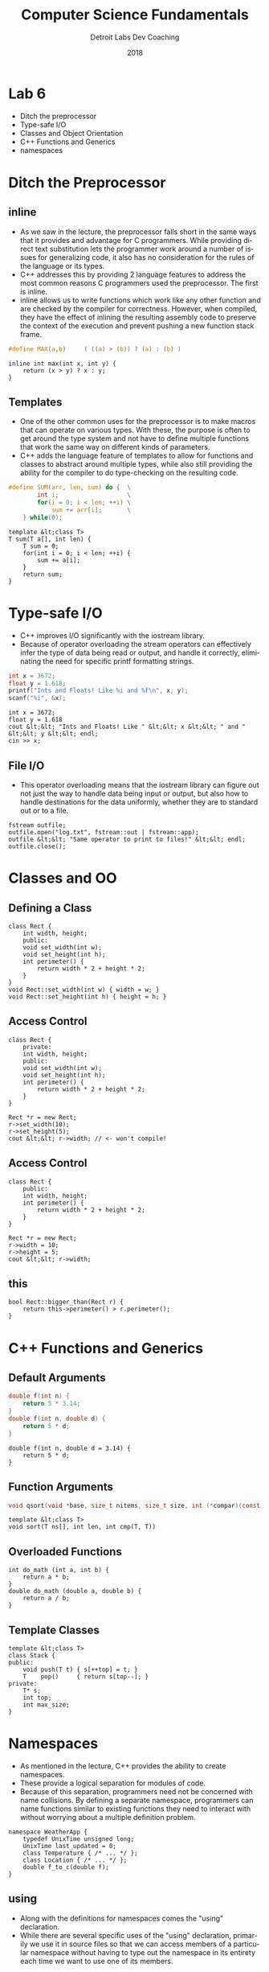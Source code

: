 #+TITLE:  Computer Science Fundamentals
#+AUTHOR: Detroit Labs Dev Coaching
#+DATE:   2018
#+EMAIL:  ndotz@detroitlabs.com
#+LANGUAGE:  en
#+OPTIONS:   H:3 num:nil toc:nil \n:nil @:t ::t |:t ^:t -:t f:t *:t <:t
#+OPTIONS:   skip:nil d:nil todo:t pri:nil tags:not-in-toc timestamp:nil
#+INFOJS_OPT: view:nil toc:nil ltoc:t mouse:underline buttons:0 path:http://orgmode.org/org-info.js
#+EXPORT_SELECT_TAGS: export
#+EXPORT_EXCLUDE_TAGS: noexport
#+REVEAL_PLUGINS: (highlight notes)
#+REVEAL_THEME: league
#+REVEAL_MARGIN: 0.2
# #+REVEAL_MIN_SCALE: 0.5
# #+REVEAL_MAX_SCALE: 2.5
#+REVEAL_EXTRA_CSS: ./presentation.css

* Lab 6
  #+BEGIN_NOTES
  - Ditch the preprocessor
  - Type-safe I/O
  - Classes and Object Orientation
  - C++ Functions and Generics
  - namespaces
  #+END_NOTES
* Ditch the Preprocessor
** inline
  #+BEGIN_NOTES
  - As we saw in the lecture, the preprocessor falls short in the same
    ways that it provides and advantage for C programmers. While
    providing direct text substitution lets the programmer work around
    a number of issues for generalizing code, it also has no
    consideration for the rules of the language or its types.
  - C++ addresses this by providing 2 language features to address the
    most common reasons C programmers used the preprocessor. The first
    is inline.
  - inline allows us to write functions which work like any other
    function and are checked by the compiler for correctness. However,
    when compiled, they have the effect of inlining the resulting
    assembly code to preserve the context of the execution and prevent
    pushing a new function stack frame.
  #+END_NOTES
  #+BEGIN_SRC c
  #define MAX(a,b)     ( ((a) > (b)) ? (a) : (b) )
  #+END_SRC
  #+BEGIN_SRC c++
  inline int max(int x, int y) {
      return (x > y) ? x : y;
  }
  #+END_SRC
** Templates
  #+BEGIN_NOTES
  - One of the other common uses for the preprocessor is to make
    macros that can operate on various types. With these, the purpose
    is often to get around the type system and not have to define
    multiple functions that work the same way on different kinds of
    parameters.
  - C++ adds the language feature of templates to allow for functions
    and classes to abstract around multiple types, while also still
    providing the ability for the compiler to do type-checking on the
    resulting code.
  #+END_NOTES
  #+BEGIN_SRC c
   #define SUM(arr, len, sum) do {  \
           int i;                   \
           for(i = 0; i < len; ++i) \
               sum += arr[i];       \
       } while(0);
  #+END_SRC
  #+BEGIN_SRC c++
  template &lt;class T>
  T sum(T a[], int len) {
      T sum = 0;
      for(int i = 0; i < len; ++i) {
          sum += a[i];
      }
      return sum;
  }
  #+END_SRC
* Type-safe I/O
  #+BEGIN_NOTES
  - C++ improves I/O significantly with the iostream library.
  - Because of operator overloading the stream operators can
    effectively infer the type of data being read or output, and
    handle it correctly, eliminating the need for specific printf
    formatting strings.
  #+END_NOTES
  #+BEGIN_SRC c
  int x = 3672;
  float y = 1.618;
  printf("Ints and Floats! Like %i and %f\n", x, y);
  scanf("%i", &x);
  #+END_SRC
  #+BEGIN_SRC c++
  int x = 3672;
  float y = 1.618
  cout &lt;&lt; "Ints and Floats! Like " &lt;&lt; x &lt;&lt; " and " &lt;&lt; y &lt;&lt; endl;
  cin >> x;
  #+END_SRC
** File I/O
   #+BEGIN_NOTES
   - This operator overloading means that the iostream library can
     figure out not just the way to handle data being input or output,
     but also how to handle destinations for the data uniformly,
     whether they are to standard out or to a file.
   #+END_NOTES
   #+BEGIN_SRC c++
   fstream outfile;
   outfile.open("log.txt", fstream::out | fstream::app);
   outfile &lt;&lt; "Same operator to print to files!" &lt;&lt; endl;
   outfile.close();
   #+END_SRC
* Classes and OO
** Defining a Class
   #+BEGIN_NOTES
   #+END_NOTES
   #+BEGIN_SRC c++
   class Rect {
       int width, height;
       public:
       void set_width(int w);
       void set_height(int h);
       int perimeter() {
           return width * 2 + height * 2;
       }
   }
   void Rect::set_width(int w) { width = w; }
   void Rect::set_height(int h) { height = h; }
   #+END_SRC
** Access Control
   #+BEGIN_SRC c++
   class Rect {
       private:
       int width, height;
       public:
       void set_width(int w);
       void set_height(int h);
       int perimeter() {
           return width * 2 + height * 2;
       }
   }
   #+END_SRC
   #+BEGIN_SRC c++
   Rect *r = new Rect;
   r->set_width(10);
   r->set_height(5);
   cout &lt;&lt; r->width; // <- won't compile!
   #+END_SRC
** Access Control
   #+BEGIN_SRC c++
   class Rect {
       public:
       int width, height;
       int perimeter() {
           return width * 2 + height * 2;
       }
   }
   #+END_SRC
   #+BEGIN_SRC c++
   Rect *r = new Rect;
   r->width = 10;
   r->height = 5;
   cout &lt;&lt; r->width;
  #+END_SRC
** this
   #+BEGIN_SRC c++
   bool Rect::bigger_than(Rect r) {
       return this->perimeter() > r.perimeter();
   }
  #+END_SRC
* C++ Functions and Generics
** Default Arguments
   #+BEGIN_SRC c
   double f(int n) {
       return 5 * 3.14;
   }
   double f(int n, double d) {
       return 5 * d;
   }
   #+END_SRC
   #+BEGIN_SRC c++
   double f(int n, double d = 3.14) {
       return 5 * d;
   }
   #+END_SRC
** Function Arguments
   #+BEGIN_SRC c
   void qsort(void *base, size_t nitems, size_t size, int (*compar)(const void *, const void*))
   #+END_SRC
   #+BEGIN_SRC c++
   template &lt;class T>
   void sort(T ns[], int len, int cmp(T, T))
   #+END_SRC
** Overloaded Functions
   #+BEGIN_SRC c++
   int do_math (int a, int b) {
       return a * b;
   }
   double do_math (double a, double b) {
       return a / b;
   }
   #+END_SRC
** Template Classes
   #+BEGIN_SRC c++
   template &lt;class T>
   class Stack {
   public:
       void push(T t) { s[++top] = t; }
       T    pop()     { return s[top--]; }
   private:
       T* s;
       int top;
       int max_size;
   }
   #+END_SRC
* Namespaces
  #+BEGIN_NOTES
  - As mentioned in the lecture, C++ provides the ability to create
    namespaces.
  - These provide a logical separation for modules of code.
  - Because of this separation, programmers need not be concerned with
    name collisions. By defining a separate namespace, programmers can
    name functions similar to existing functions they need to interact
    with without worrying about a multiple definition problem.
  #+END_NOTES
  #+BEGIN_SRC c++
  namespace WeatherApp {
      typedef UnixTime unsigned long;
      UnixTime last_updated = 0;
      class Temperature { /* ... */ };
      class Location { /* ... */ };
      double f_to_c(double f);
  }
  #+END_SRC
** using
  #+BEGIN_NOTES
  - Along with the definitions for namespaces comes the "using"
    declaration.
  - While there are several specific uses of the "using" declaration,
    primarily we use it in source files so that we can access members
    of a particular namespace without having to type out the namespace
    in its entirety each time we want to use one of its members.
  #+END_NOTES
  #+BEGIN_SRC c++
  std::cout &lt;&lt; "hello, world!" &lt;&lt; std::endl;
  #+END_SRC
  #+BEGIN_SRC c++
  using namespace std;
  cout &lt;&lt; "hello, world!" &lt;&lt; endl;
  #+END_SRC
